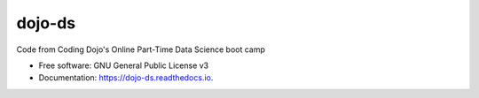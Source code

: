=======
dojo-ds
=======


.. image:: https://img.shields.io/pypi/v/dojo_ds.svg
        :target: https://pypi.python.org/pypi/dojo_ds

.. image:: https://img.shields.io/travis/jirvingphd/dojo_ds.svg
        :target: https://travis-ci.com/jirvingphd/dojo_ds

.. image:: https://readthedocs.org/projects/dojo-ds/badge/?version=latest
        :target: https://dojo-ds.readthedocs.io/en/latest/?version=latest
        :alt: Documentation Status




Code from Coding Dojo's Online Part-Time Data Science boot camp


* Free software: GNU General Public License v3
* Documentation: https://dojo-ds.readthedocs.io.

